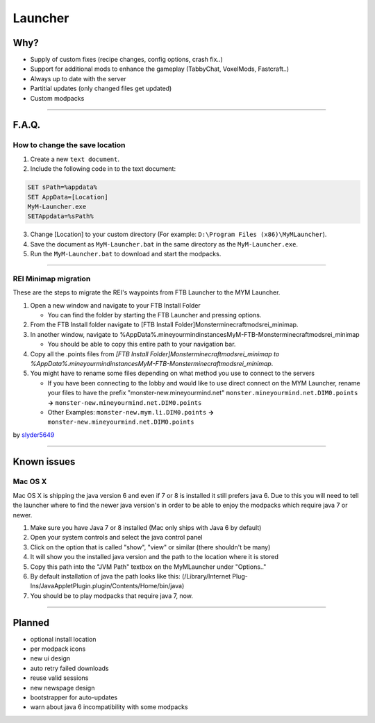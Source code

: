 ++++++++
Launcher
++++++++

Why?
====

* Supply of custom fixes (recipe changes, config options, crash fix..)
* Support for additional mods to enhance the gameplay (TabbyChat, VoxelMods, Fastcraft..)
* Always up to date with the server
* Partitial updates (only changed files get updated)
* Custom modpacks

-----------

F.A.Q.
======

How to change the save location
-------------------------------

1. Create a new ``text document``.
2. Include the following code in to the text document:

.. code-block:: none

   SET sPath=%appdata%
   SET AppData=[Location]
   MyM-Launcher.exe
   SETAppdata=%sPath%
   
3. Change [Location] to your custom directory (For example: ``D:\Program Files (x86)\MyMLauncher``).
4. Save the document as ``MyM-Launcher.bat`` in the same directory as the ``MyM-Launcher.exe``.
5. Run the ``MyM-Launcher.bat`` to download and start the modpacks.

-----------

REI Minimap migration
---------------------
These are the steps to migrate the REI's waypoints from FTB Launcher to the MYM Launcher.

1. Open a new window and navigate to your FTB Install Folder

   * You can find the folder by starting the FTB Launcher and pressing options.

2. From the FTB Install folder navigate to [FTB Install Folder]\Monster\minecraft\mods\rei_minimap.
3. In another window, navigate to %AppData%\.mineyourmind\instances\MyM-FTB-Monster\minecraft\mods\rei_minimap

   * You should be able to copy this entire path to your navigation bar.

4. Copy all the .points files from `[FTB Install Folder]\Monster\minecraft\mods\rei_minimap to %AppData%\.mineyourmind\instances\MyM-FTB-Monster\minecraft\mods\rei_minimap`.
5. You might have to rename some files depending on what method you use to connect to the servers

   * If you have been connecting to the lobby and would like to use direct connect on the MYM Launcher, rename your files to have the prefix "monster-new.mineyourmind.net" ``monster.mineyourmind.net.DIM0.points`` **->** ``monster-new.mineyourmind.net.DIM0.points``
   * Other Examples: ``monster-new.mym.li.DIM0.points`` **->** ``monster-new.mineyourmind.net.DIM0.points``

by `slyder5649 <https://mineyourmind.net/forum/threads/reis-migration-to-mym-launcher-win7.1101/>`_


-----------

Known issues
============

Mac OS X
---------

Mac OS X is shipping the java version 6 and even if 7 or 8 is installed it still prefers java 6. Due to this you will need to tell the launcher where to find the newer java version's in order to be able to enjoy the modpacks which require java 7 or newer.

1. Make sure you have Java 7 or 8 installed (Mac only ships with Java 6 by default)
2. Open your system controls and select the java control panel
3. Click on the option that is called "show", "view" or similar (there shouldn't be many)
4. It will show you the installed java version and the path to the location where it is stored
5. Copy this path into the "JVM Path" textbox on the MyMLauncher under "Options.."
6. By default installation of java the path looks like this: (/Library/Internet Plug-Ins/JavaAppletPlugin.plugin/Contents/Home/bin/java)
7. You should be to play modpacks that require java 7, now.

-----------

Planned
=======

* optional install location
* per modpack icons
* new ui design
* auto retry failed downloads
* reuse valid sessions
* new newspage design
* bootstrapper for auto-updates
* warn about java 6 incompatibility with some modpacks